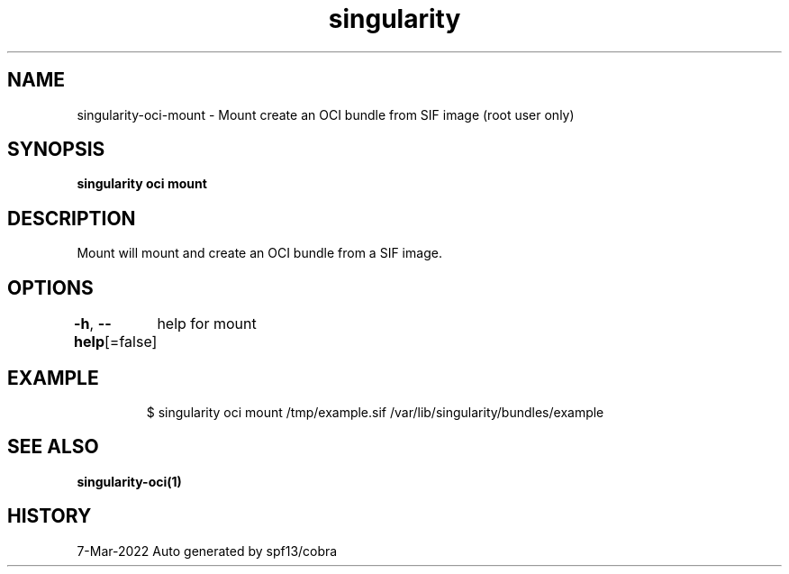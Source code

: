 .nh
.TH "singularity" "1" "Mar 2022" "Auto generated by spf13/cobra" ""

.SH NAME
.PP
singularity-oci-mount - Mount create an OCI bundle from SIF image (root user only)


.SH SYNOPSIS
.PP
\fBsingularity oci mount  \fP


.SH DESCRIPTION
.PP
Mount will mount and create an OCI bundle from a SIF image.


.SH OPTIONS
.PP
\fB-h\fP, \fB--help\fP[=false]
	help for mount


.SH EXAMPLE
.PP
.RS

.nf

  $ singularity oci mount /tmp/example.sif /var/lib/singularity/bundles/example

.fi
.RE


.SH SEE ALSO
.PP
\fBsingularity-oci(1)\fP


.SH HISTORY
.PP
7-Mar-2022 Auto generated by spf13/cobra
